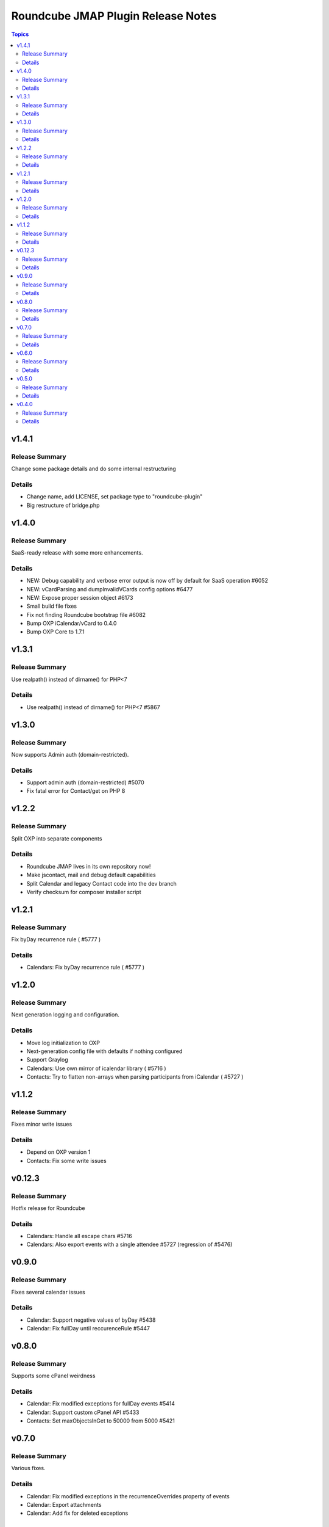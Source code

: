 ===================================
Roundcube JMAP Plugin Release Notes
===================================

.. contents:: Topics

v1.4.1
=======

Release Summary
---------------
Change some package details and do some internal restructuring

Details
-------
* Change name, add LICENSE, set package type to "roundcube-plugin"
* Big restructure of bridge.php

v1.4.0
=======

Release Summary
---------------
SaaS-ready release with some more enhancements.

Details
-------
* NEW: Debug capability and verbose error output is now off by default for SaaS operation #6052
* NEW: vCardParsing and dumpInvalidVCards config options #6477
* NEW: Expose proper session object #6173
* Small build file fixes
* Fix not finding Roundcube bootstrap file #6082
* Bump OXP iCalendar/vCard to 0.4.0
* Bump OXP Core to 1.7.1

v1.3.1
=======

Release Summary
---------------
Use realpath() instead of dirname() for PHP<7

Details
-------
* Use realpath() instead of dirname() for PHP<7 #5867

v1.3.0
=======

Release Summary
---------------
Now supports Admin auth (domain-restricted).

Details
-------
* Support admin auth (domain-restricted) #5070
* Fix fatal error for Contact/get on PHP 8

v1.2.2
=======

Release Summary
---------------
Split OXP into separate components

Details
-------
* Roundcube JMAP lives in its own repository now!
* Make jscontact, mail and debug default capabilities
* Split Calendar and legacy Contact code into the dev branch
* Verify checksum for composer installer script

v1.2.1
=======

Release Summary
---------------
Fix byDay recurrence rule ( #5777 )

Details
-------
* Calendars: Fix byDay recurrence rule ( #5777 )

v1.2.0
=======

Release Summary
---------------
Next generation logging and configuration.

Details
-------
* Move log initialization to OXP
* Next-generation config file with defaults if nothing configured
* Support Graylog
* Calendars: Use own mirror of icalendar library ( #5716 )
* Contacts: Try to flatten non-arrays when parsing participants from iCalendar ( #5727 )

v1.1.2
=======

Release Summary
---------------
Fixes minor write issues

Details
-------
* Depend on OXP version 1
* Contacts: Fix some write issues

v0.12.3
=======

Release Summary
---------------
Hotfix release for Roundcube

Details
-------
* Calendars: Handle all escape chars #5716
* Calendars: Also export events with a single attendee #5727 (regression of #5476)

v0.9.0
======

Release Summary
---------------
Fixes several calendar issues

Details
-------
* Calendar: Support negative values of byDay #5438
* Calendar: Fix fullDay until reccurenceRule #5447

v0.8.0
======

Release Summary
---------------
Supports some cPanel weirdness

Details
-------
* Calendar: Fix modified exceptions for fullDay events #5414
* Calendar: Support custom cPanel API #5433
* Contacts: Set maxObjectsInGet to 50000 from 5000 #5421

v0.7.0
======

Release Summary
---------------
Various fixes.

Details
-------
* Calendar: Fix modified exceptions in the recurrenceOverrides property of events
* Calendar: Export attachments
* Calendar: Add fix for deleted exceptions

v0.6.0
======

Release Summary
---------------
Fixes a critical bug

Details
-------
* Do not define visibility for constant

v0.5.0
======

Release Summary
---------------
Adds more contact/calendar features and uses a single folder everywhere

Details
-------
* Place files under plugins folder only
* Explicitly include libcalendaring
* Add more calendar properties #5372

v0.4.0
======

Release Summary
---------------
Allow debug output in API and add some folders.

Details
-------
* Print debug logs via API (to debug Error 500)
* Contact group support
* Bring back Identity support
* Calendar folder support
